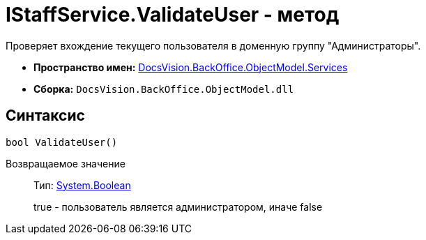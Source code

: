 = IStaffService.ValidateUser - метод

Проверяет вхождение текущего пользователя в доменную группу "Администраторы".

* *Пространство имен:* xref:api/DocsVision/BackOffice/ObjectModel/Services/Services_NS.adoc[DocsVision.BackOffice.ObjectModel.Services]
* *Сборка:* `DocsVision.BackOffice.ObjectModel.dll`

== Синтаксис

[source,csharp]
----
bool ValidateUser()
----

Возвращаемое значение::
Тип: http://msdn.microsoft.com/ru-ru/library/system.boolean.aspx[System.Boolean]
+
true - пользователь является администратором, иначе false

